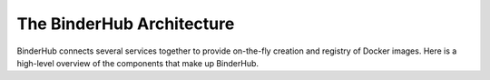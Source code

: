 .. _diagram:

The BinderHub Architecture
===========================

BinderHub connects several services together to provide on-the-fly creation
and registry of Docker images. Here is a high-level overview of the components
that make up BinderHub.

.. raw:: html
   
   <img src="_static/binder_flow.svg" />
